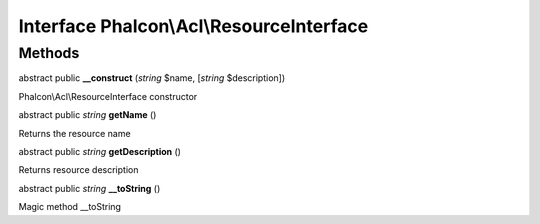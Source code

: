 Interface **Phalcon\\Acl\\ResourceInterface**
=============================================

Methods
---------

abstract public  **__construct** (*string* $name, [*string* $description])

Phalcon\\Acl\\ResourceInterface constructor



abstract public *string*  **getName** ()

Returns the resource name



abstract public *string*  **getDescription** ()

Returns resource description



abstract public *string*  **__toString** ()

Magic method __toString



